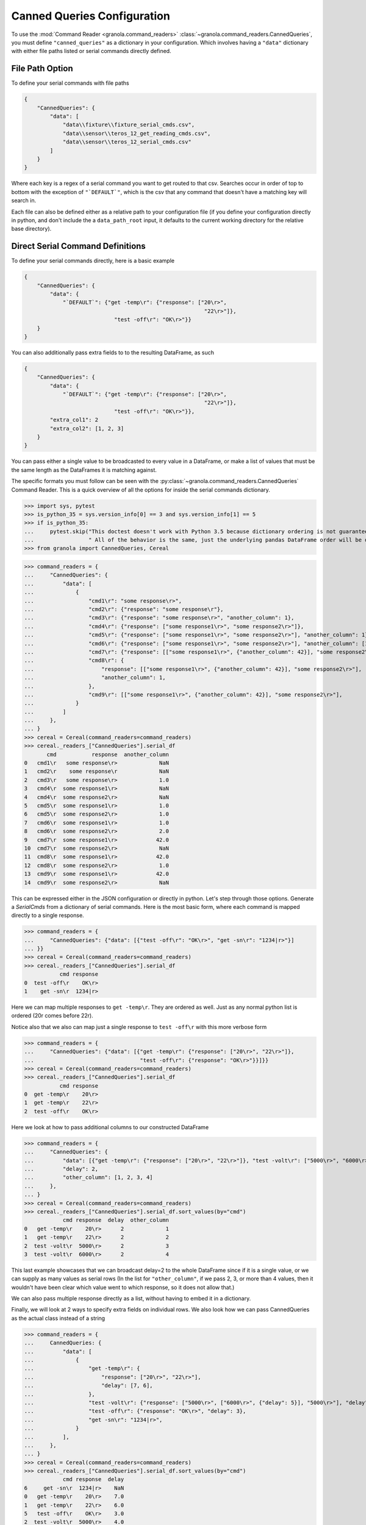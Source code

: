 =================================
Canned Queries Configuration
=================================

.. todo::

    update with this to not use ```DEFAULT```

To use the :mod:`Command Reader <granola.command_readers>` :class:`~granola.command_readers.CannedQueries`,
you must define ``"canned_queries"`` as a dictionary in your configuration.
Which involves having a ``"data"`` dictionary with either file paths listed or serial commands directly defined.

File Path Option
******************

To define your serial commands with file paths

.. code-block:: JSON

    {
        "CannedQueries": {
            "data": [
                "data\\fixture\\fixture_serial_cmds.csv",
                "data\\sensor\\teros_12_get_reading_cmds.csv",
                "data\\sensor\\teros_12_serial_cmds.csv"
            ]
        }
    }

Where each key is a regex of a serial command you want to get routed to that csv. Searches
occur in order of top to bottom with the exception of ``"`DEFAULT`"``, which is
the csv that any command that doesn't have a matching key will search in.

Each file can also be defined either as a relative path to your configuration file (if you define your configuration
directly in python, and don't include the a ``data_path_root`` input, it defaults to the current working directory
for the relative base directory).

Direct Serial Command Definitions
************************************

To define your serial commands directly, here is a basic example

.. code-block:: JSON

    {
        "CannedQueries": {
            "data": {
                "`DEFAULT`": {"get -temp\r": {"response": ["20\r>",
                                                            "22\r>"]},
                                "test -off\r": "OK\r>"}}
        }
    }

You can also additionally pass extra fields to to the resulting DataFrame, as such

.. code-block:: JSON

    {
        "CannedQueries": {
            "data": {
                "`DEFAULT`": {"get -temp\r": {"response": ["20\r>",
                                                            "22\r>"]},
                                "test -off\r": "OK\r>"}},
            "extra_col1": 2
            "extra_col2": [1, 2, 3]
        }
    }

You can pass either a single value to be broadcasted to every value in a DataFrame,
or make a list of values that must be the same length as the DataFrames it is matching
against.

The specific formats you must follow can be seen with the :py:class:`~granola.command_readers.CannedQueries` Command Reader.
This is a quick overview of all the options for inside the serial commands dictionary.

>>> import sys, pytest
>>> is_python_35 = sys.version_info[0] == 3 and sys.version_info[1] == 5
>>> if is_python_35:
...     pytest.skip("This doctest doesn't work with Python 3.5 because dictionary ordering is not guaranteed."
...                 " All of the behavior is the same, just the underlying pandas DataFrame order will be different")
>>> from granola import CannedQueries, Cereal

>>> command_readers = {
...     "CannedQueries": {
...         "data": [
...             {
...                 "cmd1\r": "some response\r>",
...                 "cmd2\r": {"response": "some response\r"},
...                 "cmd3\r": {"response": "some response\r>", "another_column": 1},
...                 "cmd4\r": {"response": ["some response1\r>", "some response2\r>"]},
...                 "cmd5\r": {"response": ["some response1\r>", "some response2\r>"], "another_column": 1},
...                 "cmd6\r": {"response": ["some response1\r>", "some response2\r>"], "another_column": [1, 2]},
...                 "cmd7\r": {"response": [["some response1\r>", {"another_column": 42}], "some response2\r>"]},
...                 "cmd8\r": {
...                     "response": [["some response1\r>", {"another_column": 42}], "some response2\r>"],
...                     "another_column": 1,
...                 },
...                 "cmd9\r": [["some response1\r>", {"another_column": 42}], "some response2\r>"],
...             }
...         ]
...     },
... }
>>> cereal = Cereal(command_readers=command_readers)
>>> cereal._readers_["CannedQueries"].serial_df
       cmd           response  another_column
0   cmd1\r   some response\r>             NaN
1   cmd2\r    some response\r             NaN
2   cmd3\r   some response\r>             1.0
3   cmd4\r  some response1\r>             NaN
4   cmd4\r  some response2\r>             NaN
5   cmd5\r  some response1\r>             1.0
6   cmd5\r  some response2\r>             1.0
7   cmd6\r  some response1\r>             1.0
8   cmd6\r  some response2\r>             2.0
9   cmd7\r  some response1\r>            42.0
10  cmd7\r  some response2\r>             NaN
11  cmd8\r  some response1\r>            42.0
12  cmd8\r  some response2\r>             1.0
13  cmd9\r  some response1\r>            42.0
14  cmd9\r  some response2\r>             NaN

This can be expressed either in the JSON configuration or directly in python. Let's step through those options.
Generate a `SerialCmds` from a dictionary of serial commands. Here is the most basic form, where each command is mapped directly to a single response.

>>> command_readers = {
...     "CannedQueries": {"data": [{"test -off\r": "OK\r>", "get -sn\r": "1234|r>"}]
... }}
>>> cereal = Cereal(command_readers=command_readers)
>>> cereal._readers_["CannedQueries"].serial_df
           cmd response
0  test -off\r    OK\r>
1    get -sn\r  1234|r>

Here we can map multiple responses to ``get -temp\r``. They are ordered as well.
Just as any normal python list is ordered (20\r comes before 22\r).

Notice also that we also can map just a single response to ``test -off\r`` with this more verbose form

>>> command_readers = {
...     "CannedQueries": {"data": [{"get -temp\r": {"response": ["20\r>", "22\r>"]},
...                                 "test -off\r": {"response": "OK\r>"}}]}}
>>> cereal = Cereal(command_readers=command_readers)
>>> cereal._readers_["CannedQueries"].serial_df
           cmd response
0  get -temp\r    20\r>
1  get -temp\r    22\r>
2  test -off\r    OK\r>

Here we look at how to pass additional columns to our constructed DataFrame

>>> command_readers = {
...     "CannedQueries": {
...         "data": [{"get -temp\r": {"response": ["20\r>", "22\r>"]}, "test -volt\r": ["5000\r>", "6000\r>"]}],
...         "delay": 2,
...         "other_column": [1, 2, 3, 4]
...     },
... }
>>> cereal = Cereal(command_readers=command_readers)
>>> cereal._readers_["CannedQueries"].serial_df.sort_values(by="cmd")
            cmd response  delay  other_column
0   get -temp\r    20\r>      2             1
1   get -temp\r    22\r>      2             2
2  test -volt\r  5000\r>      2             3
3  test -volt\r  6000\r>      2             4

This last example showcases that we can broadcast delay=2 to the whole DataFrame since if
it is a single value, or we can supply as many values as serial rows (In the list for ``"other_column"``,
if we pass 2, 3, or more than 4 values, then it wouldn't have been clear which value went to which
response, so it does not allow that.)

We can also pass multiple response directly as a list, without having to embed it in a
dictionary.

Finally, we will look at 2 ways to specify extra fields on individual rows. We also look how we can pass
CannedQueries as the actual class instead of a string

>>> command_readers = {
...     CannedQueries: {
...         "data": [
...             {
...                 "get -temp\r": {
...                     "response": ["20\r>", "22\r>"],
...                     "delay": [7, 6],
...                 },
...                 "test -volt\r": {"response": ["5000\r>", ["6000\r>", {"delay": 5}], "5000\r>"], "delay": 4},
...                 "test -off\r": {"response": "OK\r>", "delay": 3},
...                 "get -sn\r": "1234|r>",
...             }
...         ],
...     },
... }
>>> cereal = Cereal(command_readers=command_readers)
>>> cereal._readers_["CannedQueries"].serial_df.sort_values(by="cmd")
            cmd response  delay
6     get -sn\r  1234|r>    NaN
0   get -temp\r    20\r>    7.0
1   get -temp\r    22\r>    6.0
5   test -off\r    OK\r>    3.0
2  test -volt\r  5000\r>    4.0
3  test -volt\r  6000\r>    5.0
4  test -volt\r  5000\r>    4.0
